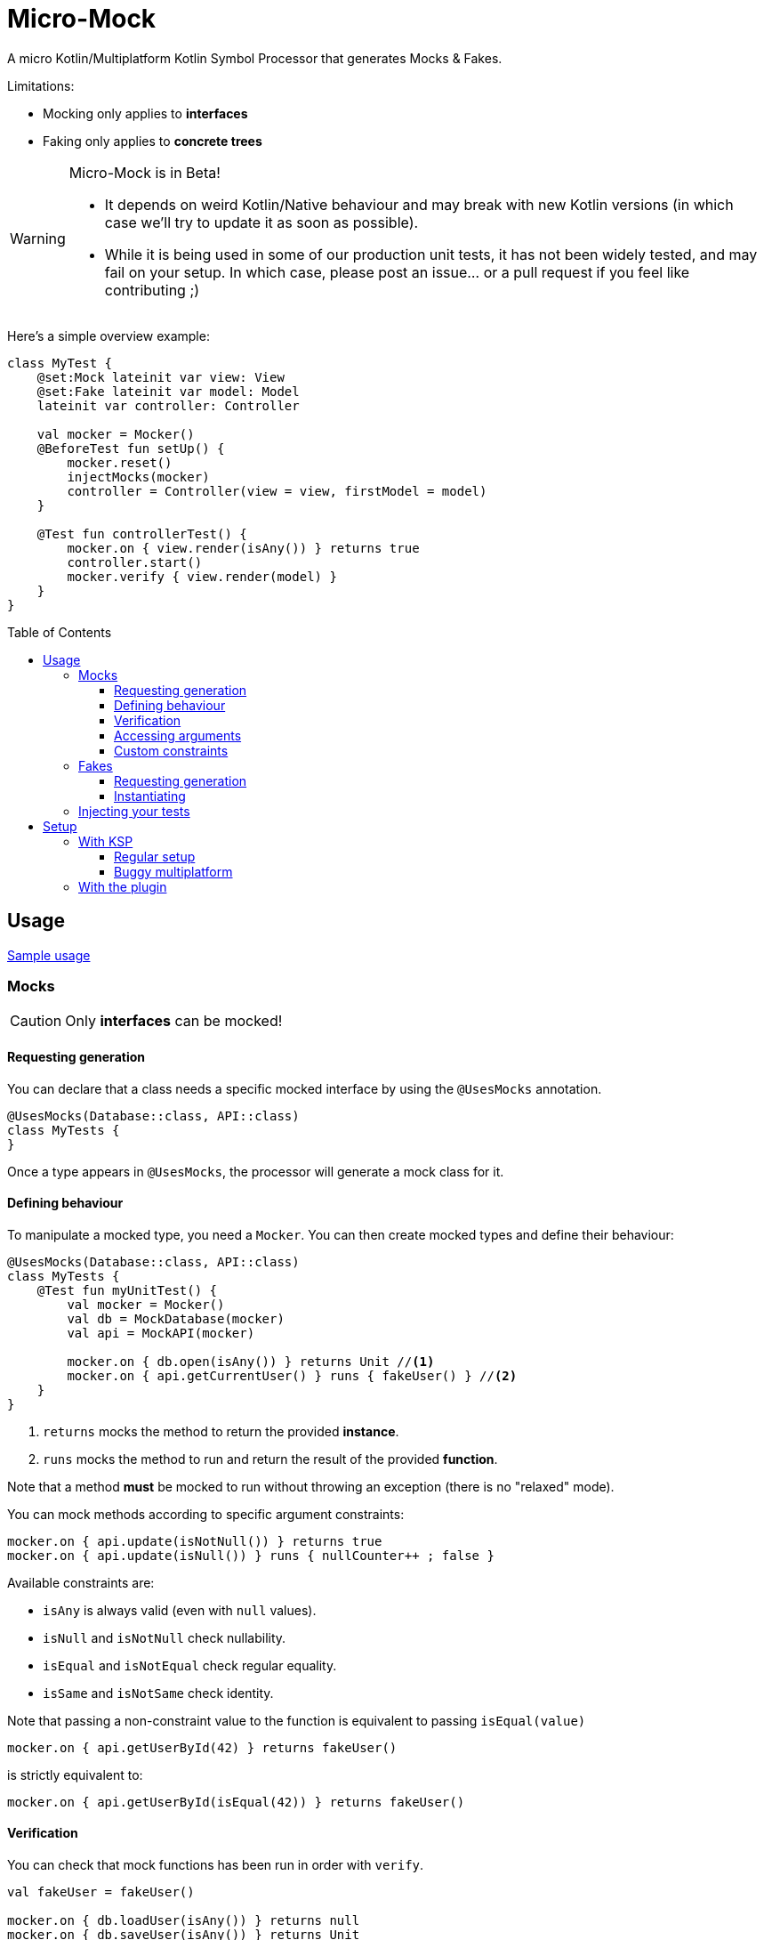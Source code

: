 = Micro-Mock
:toc: preamble
:toclevels: 3
:icons: font
:version: 0.2.0
:ksp-version: 1.5.31-1.0.1

A micro Kotlin/Multiplatform Kotlin Symbol Processor that generates Mocks & Fakes.

Limitations:

- Mocking only applies to *interfaces*
- Faking only applies to *concrete trees*

[WARNING]
====
Micro-Mock is in Beta!

- It depends on weird Kotlin/Native behaviour and may break with new Kotlin versions (in which case we'll try to update it as soon as possible). +
- While it is being used in some of our production unit tests, it has not been widely tested, and may fail on your setup.
  In which case, please post an issue... or a pull request if you feel like contributing ;)
====

Here's a simple overview example:

[source,kotlin]
----
class MyTest {
    @set:Mock lateinit var view: View
    @set:Fake lateinit var model: Model
    lateinit var controller: Controller

    val mocker = Mocker()
    @BeforeTest fun setUp() {
        mocker.reset()
        injectMocks(mocker)
        controller = Controller(view = view, firstModel = model)
    }

    @Test fun controllerTest() {
        mocker.on { view.render(isAny()) } returns true
        controller.start()
        mocker.verify { view.render(model) }
    }
}
----


== Usage

https://github.com/Kodein-Framework/Micro-Mock/tree/master/test/src[Sample usage]

=== Mocks

CAUTION: Only *interfaces* can be mocked!


==== Requesting generation

You can declare that a class needs a specific mocked interface by using the `@UsesMocks` annotation.

[source,kotlin]
----
@UsesMocks(Database::class, API::class)
class MyTests {
}
----

Once a type appears in `@UsesMocks`, the processor will generate a mock class for it.


==== Defining behaviour

To manipulate a mocked type, you need a `Mocker`.
You can then create mocked types and define their behaviour:

[source,kotlin]
----
@UsesMocks(Database::class, API::class)
class MyTests {
    @Test fun myUnitTest() {
        val mocker = Mocker()
        val db = MockDatabase(mocker)
        val api = MockAPI(mocker)

        mocker.on { db.open(isAny()) } returns Unit //<1>
        mocker.on { api.getCurrentUser() } runs { fakeUser() } //<2>
    }
}
----
<1> `returns` mocks the method to return the provided *instance*.
<2> `runs` mocks the method to run and return the result of the provided *function*.

Note that a method *must* be mocked to run without throwing an exception (there is no "relaxed" mode).

You can mock methods according to specific argument constraints:

[source,kotlin]
----
mocker.on { api.update(isNotNull()) } returns true
mocker.on { api.update(isNull()) } runs { nullCounter++ ; false }
----

Available constraints are:

- `isAny` is always valid (even with `null` values).
- `isNull` and `isNotNull` check nullability.
- `isEqual` and `isNotEqual` check regular equality.
- `isSame` and `isNotSame` check identity.

Note that passing a non-constraint value to the function is equivalent to passing `isEqual(value)`

[source,kotlin]
----
mocker.on { api.getUserById(42) } returns fakeUser()
----

is strictly equivalent to:

[source,kotlin]
----
mocker.on { api.getUserById(isEqual(42)) } returns fakeUser()
----


==== Verification

You can check that mock functions has been run in order with `verify`.

[source,kotlin]
----
val fakeUser = fakeUser()

mocker.on { db.loadUser(isAny()) } returns null
mocker.on { db.saveUser(isAny()) } returns Unit
mocker.on { api.getUserById(isAny()) } returns fakeUser

controller.onClickUser(userId = 42)

mocker.verify {
    db.loadUser(42)
    api.getUserById(42)
    db.saveUser(fakeUser)
}
----

You can of course use constraints (in fact, not using passing a constraint is equivalent to passing `isEqual(value)`):

[source,kotlin]
----
mocker.verify {
    api.getUserById(isAny())
    db.saveUser(isNotNull())
}
----

The `verify` block must be exhaustive: it must lists *all* mocked functions that was called, *in order*.
This means that you can easily check that no mocked methods were run:

[source,kotlin]
----
mocker.verify {}
----

You can use `clearCalls` to clear the call log, in order to only verify for future method calls:

[source,kotlin]
----
controller.onClickUser(userId = 42)
mocker.clearCalls() //<1>

controller.onClickDelete()
mocker.verify { db.deleteUser(42) }
----
<1> All mocked calls before this won't be verified.


==== Accessing arguments

===== Captures

You can capture an argument into a `MutableList` to use or verify it later.
This can be useful, for example, to capture delegates and call them.

[source,kotlin]
----
val delegate = MockDelegate()
mocker.on { delegate.setSession(isAny()) } returns Unit

val controller = Controller(delegate)
controller.startNewSession()
assertEquals(1, controller.runningSessions.size)

val sessionCapture = ArrayList<Session>()
mocker.verify { delegate.setSession(isAny(capture = sessionCapture)) } //<1>

val session = sessionCapture.single() //<2>
session.close()

assertEquals(0, controller.runningSessions.size)
----
<1> Captures the `setSession` first argument into the `sessionCapture` mutable list.
<2> As `setSession` should have been called only once, retrieve the one and only `Session` from the capture list.

Captures can also be used in definition blocks.
The previous example could be rewritten as such:

[source,kotlin]
----
val delegate = MockDelegate()
val sessionCapture = ArrayList<Session>()
mocker.on { delegate.setSession(isAny(capture = sessionCapture)) } returns Unit

val controller = Controller(delegate)
controller.startNewSession()
assertEquals(1, controller.runningSessions.size)

val session = sessionCapture.single()
session.close()

assertEquals(0, controller.runningSessions.size)
----

Note that, when declared in a definition block, the capture list may be filled with multiple values (one per call).


===== Run block

You can access function parameters from a run block.
This is less precise than using caputre lists as they are non typed, but allows to write very concise code:

[source,kotlin]
----
val delegate = MockDelegate()
mocker.on { delegate.setSession(isAny()) } runs { args ->
    (args[0] as Session).close()
}

val controller = Controller(delegate)
controller.startNewSession()

assertEquals(0, controller.runningSessions.size)
----


==== Custom constraints

You can define your own constraints:

[source,kotlin]
----
fun ArgConstraintsBuilder.isStrictlyPositive(capture: MutableList<Int>? = null): Int =
    isValid(ArgConstraint(capture) {
        if (it >= 0) ArgConstraint.Result.Success
        else ArgConstraint.Result.Failure { "Expected a strictly positive value, got $it" }
    })
----

...and use them in *definition*:

[source,kotlin]
----
mocker.on { api.getSuccess(isStrictlyPositive()) } returns true
mocker.on { api.getSuccess(isAny()) } returns false
----

...or in *verification*:

[source,kotlin]
----
mocker.verify { api.getUserById(isStrictlyPositive()) }
----


=== Fakes

CAUTION: Only *concrete trees* (concrete classes containing concrete classes) can be faked!.

*Data classes* are ideal candidates for faking.


==== Requesting generation

You can declare that a class needs a specific faked data by using the `@UsesFakes` annotation.

[source,kotlin]
----
@UsesFakes(User::class)
class MyTests {
}
----

Once a type appears in `@UsesFakes`, the processor will generate a fake function for it.


==== Instantiating

Once a class has been faked, you can get a new instance by calling its `fake*` corresponding function:

[source,kotlin]
----
@UsesFakes(User::class)
class MyTests {
    val user = fakeUser()
}
----

Here are the rules the processor uses to generate fakes:

* Nullable values are always `null`.
* `Boolean` values are set to `false`.
* Numeric values are set to `0`.
* `String` values are set to empty `""`.
* Other non-nullable non-primitive values are faked.

[TIP]
====
By using a `data class`, you can easily tweak your fakes according to your needs:

[source,kotlin]
----
val user = fakeUser().copy(id = 42)
----
====


=== Injecting your tests

Instead of creating your own mocks & fakes, it can be useful to inject them in your test class, especially if you have multiple tests using them.

[source,kotlin]
----
@UsesFakes(User::class)
class MyTests {
    @set:Mock lateinit var db: Database
    @set:Mock lateinit var api: API

    @set:Fake lateinit var user: User

    lateinit var controller: Controller

    val mocker = Mocker()

    @BeforeTest fun setUp() {
        mocker.reset() //<1>
        this.injectMocks(mocker) //<2>
        controller = ControllerImpl(db, api) //<3>
    }
}
----
<1> Resets the mocker before any test (which removes all mocked behaviour & logged calls), so that each test gets a "clean" mocker.
<2> Injects mocks and fakes.
<3> Create classes to be tested with injected mocks & fakes.

As soon as a class `T` contains a `@set:Mock` or `@set:Fake` annotated property, a `T.injectMocks(Mocker)` function will be created by the processor.

IMPORTANT: Don't forget to `reset` the `Mocker` in a `@BeforeTest` method!


== Setup

=== With KSP

Micro-Mock is a Kotlin Symbol Processor, so you need to apply KSP to use it.


==== Regular setup

[source,kotlin,subs="verbatim,attributes"]
.build.gradle.kts
----
plugins {
    kotlin("multiplatform")
    id("com.google.devtools.ksp") version "{ksp-version}" //<1>
}

repositories {
    mavenCentral()
    maven(url = "https://raw.githubusercontent.com/Kodein-Framework/Micro-Mock/mvn-repo") //<3>
}

kotlin {
    jvm()
    ios()

    sourceSets {
        val commonTest by getting {
            dependencies {
                implementation(kotlin("test"))
                implementation("org.kodein.micromock:micro-mock:{version}") //<4>
            }
        }
    }
}

dependencies {
    "kspJvmTest"("org.kodein.micromock:micro-mock-processor:{version}") //<2>
    "kspIosX64Test"("org.kodein.micromock:micro-mock-processor:{version}") //<2>
    "kspIosArm64Test"("org.kodein.micromock:micro-mock-processor:{version}") //<2>
}
----
<1> Applying the KSP plugin
<2> Adding the processor on each required target
<3> Adding the custom maven repository (won't be necessary after stable release)
<4> Adding the dependency to the Micro-Mock runtime


==== Buggy multiplatform

KSP for multiplatform is in beta, and *KSP for the new JS/IR compiler is plainly not supported* (yet).

If you need Micro-Mock for your tests but KSP is failing in your multiplatform project, here's a trick that you can use:

[source,kotlin,subs="verbatim,attributes"]
.build.gradle.kts
----
plugins {
    kotlin("multiplatform")
    id("com.google.devtools.ksp")
}

kotlin {
    jvm()
    ios()
    js(IR) {
        browser()
        nodejs()
    }

    sourceSets {
        val commonTest by getting {
            dependencies {
                implementation(kotlin("test"))
                implementation("org.kodein.micromock:micro-mock:{version}")
            }
            kotlin.srcDir("build/generated/ksp/jvmTest/kotlin") //<2>
        }
    }
}

dependencies {
    "kspJvmTest"(project(":micro-mock-processor")) //<1>
}

tasks.withType<org.jetbrains.kotlin.gradle.dsl.KotlinCompile<*>>().all {
    if (name.startsWith("compileTestKotlin")) {
        dependsOn("kspTestKotlinJvm") //<3>
    }
}
----
<1> Apply the processor only on the JVM target
<2> Use KSP generated JVM sources on all targets
<3> Make compilation of all targets dependant on the JVM KSP processor


=== With the plugin

The Micro-Mock Gradle plugin applies the trick that only runs the processor on the JVM target and adds the generated sources to all targets.
Note that this may collision with other Symbol Processors.
This plugin will be deprecated once KSP properly supports Multiplatform & JS/IR.

[source,kotlin,subs="verbatim,attributes"]
.settings.gradle.kts
----
pluginManagement {
    repositories {
        gradlePluginPortal()
        maven(url = "https://raw.githubusercontent.com/Kodein-Framework/Micro-Mock/mvn-repo") //<1>
    }
}
----
<1> Adding the custom maven repository (won't be necessary after stable release)


[source,kotlin,subs="verbatim,attributes"]
.build.gradle.kts
----
plugins {
    kotlin("multiplatform")
    id("org.kodein.micromock") version "{version}" //<1>
}

repositories {
    mavenCentral()
    maven(url = "https://raw.githubusercontent.com/Kodein-Framework/Micro-Mock/mvn-repo") //<2>
}

kotlin {
    jvm()
    ios()
    js(IR) {
        browser()
        nodejs()
    }

    sourceSets {
        val commonTest by getting {
            dependencies {
                implementation(kotlin("test"))
            }
        }
    }
}
----
<1> Applying the Micro-Mock plugin.
<2> Adding the custom maven repository (won't be necessary after stable release)
